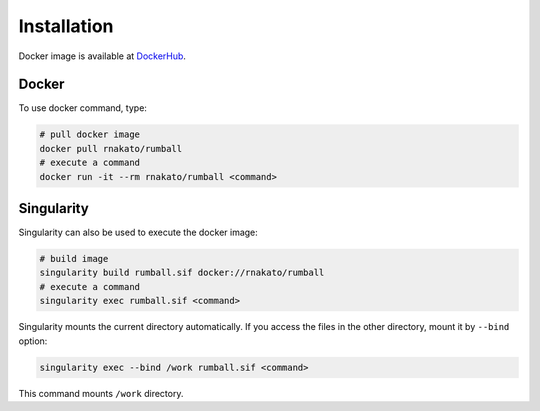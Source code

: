 Installation
================

Docker image is available at `DockerHub <https://hub.docker.com/r/rnakato/rumball>`_.

Docker
++++++++++++++

To use docker command, type:

.. code-block:: bash

   # pull docker image
   docker pull rnakato/rumball
   # execute a command
   docker run -it --rm rnakato/rumball <command>
   
Singularity
+++++++++++++++++++++++

Singularity can also be used to execute the docker image:

.. code-block:: bash

   # build image
   singularity build rumball.sif docker://rnakato/rumball
   # execute a command
   singularity exec rumball.sif <command>

Singularity mounts the current directory automatically. If you access the files in the other directory, 
mount it by ``--bind`` option:

.. code-block:: bash

   singularity exec --bind /work rumball.sif <command>

This command mounts ``/work`` directory.